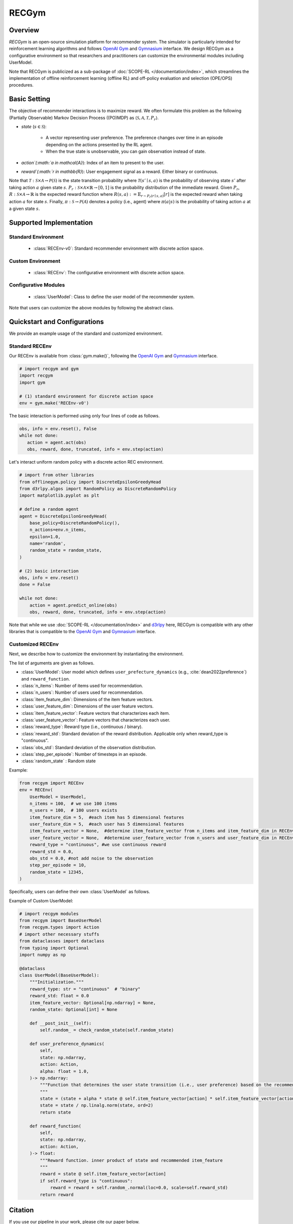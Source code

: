 RECGym
===================================

.. raw:: html

    <h3>A Python-based configurative simulation environment for recommender systems</h3>

Overview
~~~~~~~~~~
*RECGym* is an open-source simulation platform for recommender system.
The simulator is particularly intended for reinforcement learning algorithms and follows `OpenAI Gym <https://github.com/openai/gym>`_ and `Gymnasium <https://github.com/Farama-Foundation/Gymnasium>`_ interface.
We design RECGym as a configurative environment so that researchers and practitioners can customize the environmental modules including UserModel.

Note that RECGym is publicized as a sub-package of :doc:`SCOPE-RL </documentation/index>`, which streamlines the implementation of offline reinforcement learning (offline RL) and off-policy evaluation and selection (OPE/OPS) procedures.

Basic Setting
~~~~~~~~~~
The objective of recommender interactions is to maximize reward.
We often formulate this problem as the following (Partially Observable) Markov Decision Process ((PO)MDP) as :math:`\langle \mathcal{S}, \mathcal{A}, \mathcal{T}, P_r \rangle`.

* `state` (:math:`s \in \mathcal{S}`):

    * A vector representing user preference. The preference changes over time in an episode depending on the actions presented by the RL agent.
    * When the true state is unobservable, you can gain observation instead of state.

* `action`(:math:`a \in \mathcal{A}`):  Index of an item to present to the user.
* `reward`(:math:`r \in \mathbb{R}`): User engagement signal as a reward. Either binary or continuous.

Note that :math:`\mathcal{T}: \mathcal{S} \times \mathcal{A} \rightarrow \mathcal{P}(\mathcal{S})` is the state transition probability where :math:`\mathcal{T}(s'\mid s,a)` is the probability of observing state :math:`s'` after taking action :math:`a` given state :math:`s`.
:math:`P_r: \mathcal{S} \times \mathcal{A} \times \mathbb{R} \rightarrow [0,1]` is the probability distribution of the immediate reward.
Given :math:`P_r`, :math:`R: \mathcal{S} \times \mathcal{A} \rightarrow \mathbb{R}` is the expected reward function where :math:`R(s,a) := \mathbb{E}_{r \sim P_r (r \mid s, a)}[r]` is the expected reward when taking action :math:`a` for state :math:`s`.
Finally, :math:`\pi: \mathcal{S} \rightarrow \mathcal{P}(\mathcal{A})` denotes a policy (i.e., agent) where :math:`\pi(a | s)` is the probability of taking action :math:`a` at a given state :math:`s`.

Supported Implementation
~~~~~~~~~~

Standard Environment
----------
    * :class:`RECEnv-v0`: Standard recommender environment with discrete action space.

Custom Environment
----------
    * :class:`RECEnv`: The configurative environment with discrete action space.

Configurative Modules
----------
    * :class:`UserModel`: Class to define the user model of the recommender system.

Note that users can customize the above modules by following the abstract class.

Quickstart and Configurations
~~~~~~~~~~

We provide an example usage of the standard and customized environment. 

Standard RECEnv
----------

Our RECEnv is available from :class:`gym.make()`,
following the `OpenAI Gym <https://github.com/openai/gym>`_ and `Gymnasium <https://github.com/Farama-Foundation/Gymnasium>`_ interface.

.. code-block:: python

    # import recgym and gym
    import recgym
    import gym

    # (1) standard environment for discrete action space
    env = gym.make('RECEnv-v0')

The basic interaction is performed using only four lines of code as follows.

.. code-block:: python

    obs, info = env.reset(), False
    while not done:
       action = agent.act(obs)
       obs, reward, done, truncated, info = env.step(action)

Let's interact uniform random policy with a discrete action REC environment.

.. code-block:: python

    # import from other libraries
    from offlinegym.policy import DiscreteEpsilonGreedyHead
    from d3rlpy.algos import RandomPolicy as DiscreteRandomPolicy
    import matplotlib.pyplot as plt

    # define a random agent
    agent = DiscreteEpsilonGreedyHead(
        base_policy=DiscreteRandomPolicy(),
        n_actions=env.n_items,
        epsilon=1.0,
        name='random',
        random_state = random_state,
    )

    # (2) basic interaction
    obs, info = env.reset()
    done = False

    while not done:
        action = agent.predict_online(obs)
        obs, reward, done, truncated, info = env.step(action)

Note that while we use :doc:`SCOPE-RL </documentation/index>` and `d3rlpy <https://github.com/takuseno/d3rlpy>`_ here,
RECGym is compatible with any other libraries that is compatible to the `OpenAI Gym <https://github.com/openai/gym>`_
and `Gymnasium <https://github.com/Farama-Foundation/Gymnasium>`_ interface.

Customized RECEnv
----------

Next, we describe how to customize the environment by instantiating the environment.

The list of arguments are given as follows.

* :class:`UserModel`: User model which defines ``user_prefecture_dynamics`` (e.g., :cite:`dean2022preference`) and ``reward_function``.
* :class:`n_items`: Number of items used for recommendation.
* :class:`n_users`: Number of users used for recommendation.
* :class:`item_feature_dim`: Dimensions of the item feature vectors.
* :class:`user_feature_dim`: Dimensions of the user feature vectors.
* :class:`item_feature_vector`: Feature vectors that characterizes each item.
* :class:`user_feature_vector`: Feature vectors that characterizes each user.
* :class:`reward_type`: Reward type (i.e., continuous / binary).
* :class:`reward_std`: Standard deviation of the reward distribution. Applicable only when reward_type is "continuous".
* :class:`obs_std`: Standard deviation of the observation distribution.
* :class:`step_per_episode`: Number of timesteps in an episode.
* :class:`random_state` : Random state

Example:

.. code-block:: python

    from recgym import RECEnv
    env = RECEnv(
        UserModel = UserModel,
        n_items = 100,  # we use 100 items
        n_users = 100,  # 100 users exists
        item_feature_dim = 5,  #each item has 5 dimensional features
        user_feature_dim = 5,  #each user has 5 dimensional features
        item_feature_vector = None,  #determine item_feature_vector from n_items and item_feature_dim in RECEnv
        user_feature_vector = None,  #determine user_feature_vector from n_users and user_feature_dim in RECEnv
        reward_type = "continuous", #we use continuous reward
        reward_std = 0.0,
        obs_std = 0.0, #not add noise to the observation
        step_per_episode = 10,
        random_state = 12345,
    )

Specifically, users can define their own :class:`UserModel` as follows.

Example of Custom UserModel:

.. code-block:: python

    # import recgym modules
    from recgym import BaseUserModel
    from recgym.types import Action
    # import other necessary stuffs
    from dataclasses import dataclass
    from typing import Optional
    import numpy as np

    @dataclass
    class UserModel(BaseUserModel):
        """Initialization."""
        reward_type: str = "continuous"  # "binary"
        reward_std: float = 0.0
        item_feature_vector: Optional[np.ndarray] = None,
        random_state: Optional[int] = None

        def __post_init__(self):
            self.random_ = check_random_state(self.random_state)

        def user_preference_dynamics(
            self,
            state: np.ndarray,
            action: Action,
            alpha: float = 1.0,
        )-> np.ndarray:
            """Function that determines the user state transition (i.e., user preference) based on the recommended item. user_feature is amplified by the recommended item_feature
            """
            state = (state + alpha * state @ self.item_feature_vector[action] * self.item_feature_vector[action])
            state = state / np.linalg.norm(state, ord=2)
            return state

        def reward_function(
            self,
            state: np.ndarray,
            action: Action,
        )-> float:
            """Reward function. inner product of state and recommended item_feature
            """
            reward = state @ self.item_feature_vector[action]
            if self.reward_type is "continuous":
                reward = reward + self.random_.normal(loc=0.0, scale=self.reward_std)
            return reward


Citation
~~~~~~~~~~
If you use our pipeline in your work, please cite our paper below.

| Haruka Kiyohara, Kosuke Kawakami, Yuta Saito.
| **Accelerating Offline Reinforcement Learning Application in Real-Time Bidding and Recommendation: Potential Use of Simulation** [`arXiv <https://arxiv.org/abs/2109.08331>`_]

.. code-block::

    @article{kiyohara2021accelerating,
        title={Accelerating Offline Reinforcement Learning Application in Real-Time Bidding and Recommendation: Potential Use of Simulation},
        author={Kiyohara, Haruka and Kawakami, Kosuke and Saito, Yuta},
        journal={arXiv preprint arXiv:2109.08331},
        year={2021}
    }

Contact
~~~~~~~~~~
For any question about the paper and pipeline, feel free to contact: hk844@cornell.edu

Contribution
~~~~~~~~~~
Any contributions to RECGym are more than welcome!
Please refer to `CONTRIBUTING.md <https://github.com/hakuhodo-technologies/scope-rl/blob/main/CONTRIBUTING.md>`_ for general guidelines how to contribute to the project.

.. grid::
    :margin: 0

    .. grid-item::
        :columns: 3
        :margin: 0
        :padding: 0

        .. grid::
            :margin: 0

            .. grid-item-card::
                :link: /documentation/subpackages/index
                :link-type: doc
                :shadow: none
                :margin: 0
                :padding: 0

                <<< Prev
                **Sub_packages (Back to Top)**

            .. grid-item-card::
                :link: /documentation/subpackages/index
                :link-type: doc
                :shadow: none
                :margin: 0
                :padding: 0

                <<< Prev
                **Documentation (Back to Top)**

    .. grid-item::
        :columns: 6
        :margin: 0
        :padding: 0

    .. grid-item::
        :columns: 3
        :margin: 0
        :padding: 0

        .. grid::
            :margin: 0

            .. grid-item-card::
                :link: /documentation/subpackages/recgym_api
                :link-type: doc
                :shadow: none
                :margin: 0
                :padding: 0

                Next >>>
                **Package Reference**
